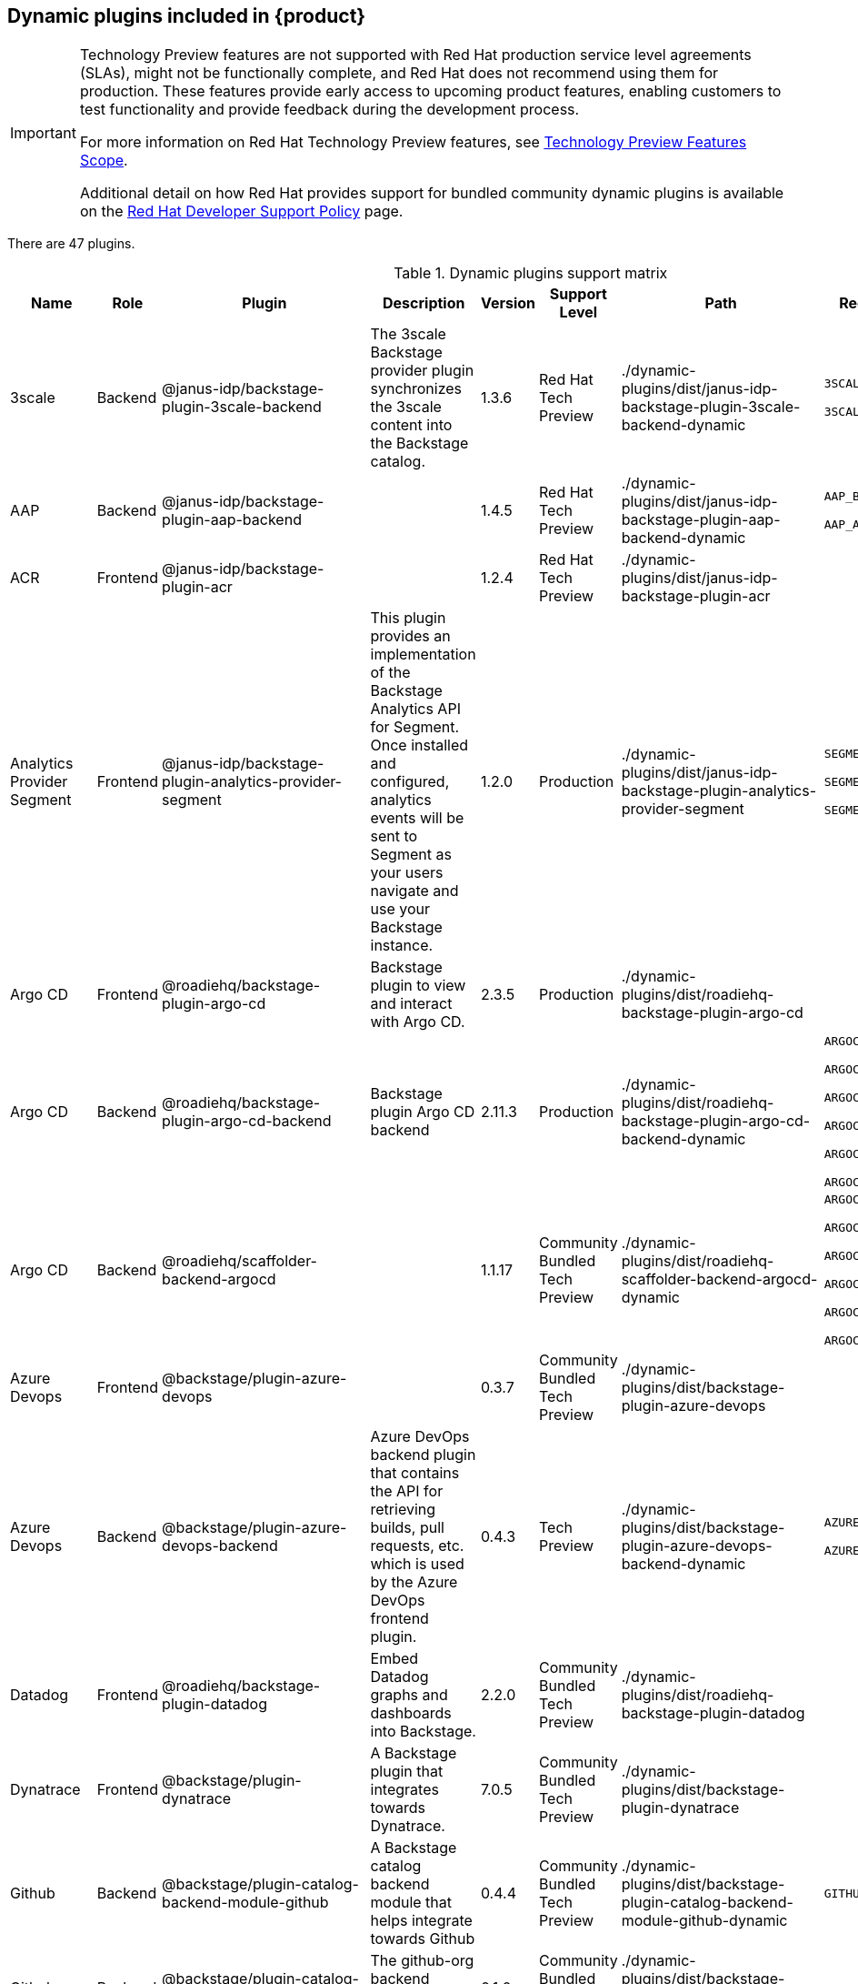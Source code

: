 [id="rhdh-supported-plugins"]
== Dynamic plugins included in {product}

[IMPORTANT]
====
Technology Preview features are not supported with Red Hat production service level agreements (SLAs), might not be functionally complete, and Red Hat does not recommend using them for production. These features provide early access to upcoming product features, enabling customers to test functionality and provide feedback during the development process.

For more information on Red Hat Technology Preview features, see https://access.redhat.com/support/offerings/techpreview/[Technology Preview Features Scope].

Additional detail on how Red Hat provides support for bundled community dynamic plugins is available on the https://access.redhat.com/policy/developerhub-support-policy[Red Hat Developer Support Policy] page.
====

There are 47 plugins.

[[dynamic-plugins-matrix]]
.Dynamic plugins support matrix

[%header,cols=9*]
|===
|*Name* |*Role* |*Plugin* |*Description* |*Version* |*Support Level*
|*Path* |*Required Variables* |*Default*
|3scale |Backend |@janus-idp/backstage-plugin-3scale-backend |The 3scale
Backstage provider plugin synchronizes the 3scale content into the
Backstage catalog. |1.3.6 |Red Hat Tech Preview
|./dynamic-plugins/dist/janus-idp-backstage-plugin-3scale-backend-dynamic
a|
`3SCALE_BASE_URL`

`3SCALE_ACCESS_TOKEN`

|Disabled

|AAP |Backend |@janus-idp/backstage-plugin-aap-backend | |1.4.5 |Red Hat Tech Preview
|./dynamic-plugins/dist/janus-idp-backstage-plugin-aap-backend-dynamic
a|
`AAP_BASE_URL`

`AAP_AUTH_TOKEN`

|Disabled

|ACR |Frontend |@janus-idp/backstage-plugin-acr | |1.2.4 |Red Hat Tech Preview
|./dynamic-plugins/dist/janus-idp-backstage-plugin-acr | |Disabled

|Analytics Provider Segment |Frontend
|@janus-idp/backstage-plugin-analytics-provider-segment |This plugin
provides an implementation of the Backstage Analytics API for Segment.
Once installed and configured, analytics events will be sent to Segment
as your users navigate and use your Backstage instance. |1.2.0
|Production
|./dynamic-plugins/dist/janus-idp-backstage-plugin-analytics-provider-segment
a|
`SEGMENT_WRITE_KEY`

`SEGMENT_MASK_IP`

`SEGMENT_TEST_MODE`

|Disabled

|Argo CD |Frontend |@roadiehq/backstage-plugin-argo-cd |Backstage plugin
to view and interact with Argo CD. |2.3.5 |Production
|./dynamic-plugins/dist/roadiehq-backstage-plugin-argo-cd | |Disabled

|Argo CD |Backend |@roadiehq/backstage-plugin-argo-cd-backend |Backstage
plugin Argo CD backend |2.11.3 |Production
|./dynamic-plugins/dist/roadiehq-backstage-plugin-argo-cd-backend-dynamic
a|
`ARGOCD_USERNAME`

`ARGOCD_PASSWORD`

`ARGOCD_INSTANCE1_URL`

`ARGOCD_AUTH_TOKEN`

`ARGOCD_INSTANCE2_URL`

`ARGOCD_AUTH_TOKEN2`

|Disabled

|Argo CD |Backend |@roadiehq/scaffolder-backend-argocd | |1.1.17 |Community Bundled Tech Preview
|./dynamic-plugins/dist/roadiehq-scaffolder-backend-argocd-dynamic a|
`ARGOCD_USERNAME`

`ARGOCD_PASSWORD`

`ARGOCD_INSTANCE1_URL`

`ARGOCD_AUTH_TOKEN`

`ARGOCD_INSTANCE2_URL`

`ARGOCD_AUTH_TOKEN2`

|Disabled

|Azure Devops |Frontend |@backstage/plugin-azure-devops | |0.3.7 |Community Bundled Tech Preview 
|./dynamic-plugins/dist/backstage-plugin-azure-devops |
|Disabled

|Azure Devops |Backend |@backstage/plugin-azure-devops-backend |Azure
DevOps backend plugin that contains the API for retrieving builds, pull
requests, etc. which is used by the Azure DevOps frontend plugin. |0.4.3
|Tech Preview
|./dynamic-plugins/dist/backstage-plugin-azure-devops-backend-dynamic a|
`AZURE_TOKEN`

`AZURE_ORG`

|Disabled

|Datadog |Frontend |@roadiehq/backstage-plugin-datadog |Embed Datadog
graphs and dashboards into Backstage. |2.2.0 |Community Bundled Tech Preview
|./dynamic-plugins/dist/roadiehq-backstage-plugin-datadog | |Disabled

|Dynatrace |Frontend |@backstage/plugin-dynatrace |A Backstage plugin
that integrates towards Dynatrace. |7.0.5 |Community Bundled Tech Preview
|./dynamic-plugins/dist/backstage-plugin-dynatrace | |Disabled

|Github |Backend |@backstage/plugin-catalog-backend-module-github |A
Backstage catalog backend module that helps integrate towards Github
|0.4.4 |Community Bundled Tech Preview
|./dynamic-plugins/dist/backstage-plugin-catalog-backend-module-github-dynamic
|`GITHUB_ORG`|Disabled

|Github |Backend |@backstage/plugin-catalog-backend-module-github-org
|The github-org backend module for the catalog plugin. |0.1.0 |Community Bundled Tech Preview
|./dynamic-plugins/dist/backstage-plugin-catalog-backend-module-github-org-dynamic
|`GITHUB_ORG_URL`|Disabled

|Github |Frontend |@backstage/plugin-github-actions |A Backstage plugin
that integrates towards GitHub Actions |0.6.6 |Community Bundled Tech Preview
|./dynamic-plugins/dist/backstage-plugin-github-actions | |Disabled

|Github |Frontend |@backstage/plugin-github-issues |A Backstage plugin
that integrates towards GitHub Issues |0.2.14 |Community Bundled Tech Preview
|./dynamic-plugins/dist/backstage-plugin-github-issues | |Disabled

|Github |Frontend |@roadiehq/backstage-plugin-github-insights |Backstage
plugin to provide Readmes, Top Contributors and other widgets. |2.3.21
|Community Bundled Tech Preview
|./dynamic-plugins/dist/roadiehq-backstage-plugin-github-insights |
|Disabled

|Github |Frontend |@roadiehq/backstage-plugin-github-pull-requests
|Backstage plugin to view and interact with GitHub pull requests.
|2.5.18 |Community Bundled Tech Preview
|./dynamic-plugins/dist/roadiehq-backstage-plugin-github-pull-requests |
|Disabled

|Github |Frontend |@roadiehq/backstage-plugin-security-insights
|Backstage plugin to add security insights for GitHub repos. |2.3.9
|Community Bundled Tech Preview
|./dynamic-plugins/dist/roadiehq-backstage-plugin-security-insights |
|Disabled

|Gitlab |Backend |@backstage/plugin-catalog-backend-module-gitlab
|Extracts repositories out of an GitLab instance. |0.3.3 |Community Bundled Tech Preview
|./dynamic-plugins/dist/backstage-plugin-catalog-backend-module-gitlab-dynamic
| |Disabled

|Gitlab |Backend |@backstage/plugin-scaffolder-backend-module-gitlab |A
module for the scaffolder backend that lets you interact with gitlab
|0.2.9 |Community Bundled Tech Preview
|./dynamic-plugins/dist/backstage-plugin-scaffolder-backend-module-gitlab-dynamic
| |Disabled

|Gitlab |Frontend |@immobiliarelabs/backstage-plugin-gitlab |Backstage
plugin to interact with GitLab |6.2.0 |Community Bundled Tech Preview
|./dynamic-plugins/dist/immobiliarelabs-backstage-plugin-gitlab |
|Disabled

|Gitlab |Backend |@immobiliarelabs/backstage-plugin-gitlab-backend
|Backstage plugin to interact with GitLab |6.2.0 |Community Bundled Tech Preview
|./dynamic-plugins/dist/immobiliarelabs-backstage-plugin-gitlab-backend-dynamic
a|
`GITLAB_HOST`

`GITLAB_TOKEN`

|Disabled

|Jenkins |Frontend |@backstage/plugin-jenkins |A Backstage plugin that
integrates towards Jenkins |0.9.0 |Community Bundled Tech Preview
|./dynamic-plugins/dist/backstage-plugin-jenkins | |Disabled

|Jenkins |Backend |@backstage/plugin-jenkins-backend |A Backstage
backend plugin that integrates towards Jenkins |0.3.0 |Community Bundled Tech Preview
|./dynamic-plugins/dist/backstage-plugin-jenkins-backend-dynamic a|
`JENKINS_URL`

`JENKINS_USERNAME`

`JENKINS_TOKEN`

|Disabled

|Jfrog Artifactory |Frontend
|@janus-idp/backstage-plugin-jfrog-artifactory |The Jfrog Artifactory
plugin displays information about your container images within the Jfrog
Artifactory registry. |1.2.4 |Red Hat Tech Preview
|./dynamic-plugins/dist/janus-idp-backstage-plugin-jfrog-artifactory |
|Disabled

|Jira |Frontend |@roadiehq/backstage-plugin-jira |Backstage plugin to
view and interact with Jira |2.4.11 |Community Bundled Tech Preview
|./dynamic-plugins/dist/roadiehq-backstage-plugin-jira | |Disabled

|Keycloak |Backend |@janus-idp/backstage-plugin-keycloak-backend |The
Keycloak backend plugin integrates Keycloak into Backstage. |1.7.6
|Production
|./dynamic-plugins/dist/janus-idp-backstage-plugin-keycloak-backend-dynamic
a|
`KEYCLOAK_BASE_URL`

`KEYCLOAK_LOGIN_REALM`

`KEYCLOAK_REALM`

`KEYCLOAK_CLIENT_ID`

`KEYCLOAK_CLIENT_SECRET`

|Disabled

|Kubernetes |Frontend |@backstage/plugin-kubernetes |A Backstage plugin
that integrates towards Kubernetes |0.11.0 |Community Bundled Tech Preview
|./dynamic-plugins/dist/backstage-plugin-kubernetes | |Enabled

|Kubernetes |Backend |@backstage/plugin-kubernetes-backend |A Backstage
backend plugin that integrates towards Kubernetes |0.13.0 |Production
|./dynamic-plugins/dist/backstage-plugin-kubernetes-backend-dynamic a|
`K8S_CLUSTER_NAME`

`K8S_CLUSTER_URL`

`K8S_CLUSTER_TOKEN`

|Enabled

|Kubernetes |Frontend |@janus-idp/backstage-plugin-topology |The
Topology plugin enables you to visualize the workloads such as
Deployment, Job, Daemonset, Statefulset, CronJob, and Pods powering any
service on the Kubernetes cluster. |1.16.4 |Production
|./dynamic-plugins/dist/janus-idp-backstage-plugin-topology | |Enabled

|Lighthouse |Frontend |@backstage/plugin-lighthouse |A Backstage plugin
that integrates towards Lighthouse |0.4.10 |Community Bundled Tech Preview
|./dynamic-plugins/dist/backstage-plugin-lighthouse | |Disabled

|Nexus Repository Manager |Frontend
|@janus-idp/backstage-plugin-nexus-repository-manager |The Nexus
Repository Manager plugin displays the information about your build
artifacts that are available in the Nexus Repository Manager in your
Backstage application. |1.4.4 |Red Hat Tech Preview
|./dynamic-plugins/dist/janus-idp-backstage-plugin-nexus-repository-manager
| |Disabled

|OCM |Frontend |@janus-idp/backstage-plugin-ocm |The Open Cluster
Management (OCM) plugin integrates your Backstage instance with the
`MultiClusterHub` and `MultiCluster` engines of OCM. |3.5.0 |Production
|./dynamic-plugins/dist/janus-idp-backstage-plugin-ocm | |Disabled

|OCM |Backend |@janus-idp/backstage-plugin-ocm-backend | |3.4.6
|Production
|./dynamic-plugins/dist/janus-idp-backstage-plugin-ocm-backend-dynamic
a|
`OCM_HUB_NAME`

`OCM_HUB_URL`

`moc_infra_token`

|Disabled

|Pagerduty |Frontend |@backstage/plugin-pagerduty |A Backstage plugin
that integrates towards PagerDuty |0.6.6 |Community Bundled Tech Preview
|./dynamic-plugins/dist/backstage-plugin-pagerduty | |Disabled

|Quay |Frontend |@janus-idp/backstage-plugin-quay |The Quay plugin
displays the information about your container images within the Quay
registry in your Backstage application. |1.4.6 |Production
|./dynamic-plugins/dist/janus-idp-backstage-plugin-quay | |Disabled

|Quay |Backend |@janus-idp/backstage-scaffolder-backend-module-quay
|This module provides Backstage template actions for Quay. |1.2.1
|Production
|./dynamic-plugins/dist/janus-idp-backstage-scaffolder-backend-module-quay-dynamic
| |Enabled

|Regex |Backend |@janus-idp/backstage-scaffolder-backend-module-regex
|This plugin provides Backstage template actions for RegExp. |1.2.1
|Production
|./dynamic-plugins/dist/janus-idp-backstage-scaffolder-backend-module-regex-dynamic
| |Enabled

|Scaffolder |Backend |@roadiehq/scaffolder-backend-module-utils |This
contains a collection of actions to use in scaffolder templates. |1.10.4
|Community Bundled Tech Preview
|./dynamic-plugins/dist/roadiehq-scaffolder-backend-module-utils-dynamic
| |Enabled

|ServiceNow |Backend
|@janus-idp/backstage-scaffolder-backend-module-servicenow |This plugin
provides Backstage template actions for ServiceNow. |1.2.3 |Red Hat Tech Preview
|./dynamic-plugins/dist/janus-idp-backstage-scaffolder-backend-module-servicenow-dynamic
a|
`SERVICENOW_BASE_URL`

`SERVICENOW_USERNAME`

`SERVICENOW_PASSWORD`

|Disabled

|SonarQube |Frontend |@backstage/plugin-sonarqube |A Backstage plugin to
display SonarQube code quality and security results. |0.7.7 |Community Bundled Tech Preview 
|./dynamic-plugins/dist/backstage-plugin-sonarqube | |Disabled

|SonarQube |Backend |@backstage/plugin-sonarqube-backend | |0.2.8 |Community Bundled Tech Preview
|./dynamic-plugins/dist/backstage-plugin-sonarqube-backend-dynamic a|
`SONARQUBE_URL`

`SONARQUBE_TOKEN`

|Disabled

|SonarQube |Backend
|@janus-idp/backstage-scaffolder-backend-module-sonarqube |This module
provides Backstage template actions for SonarQube. |1.2.1 |Red Hat Tech Preview
|./dynamic-plugins/dist/janus-idp-backstage-scaffolder-backend-module-sonarqube-dynamic
| |Disabled

|Tech Radar |Frontend |@backstage/plugin-tech-radar |A Backstage plugin
that lets you display a Tech Radar for your organization |0.6.9 |Community Bundled Tech Preview 
|./dynamic-plugins/dist/backstage-plugin-tech-radar | |Disabled

|Techdocs |Frontend |@backstage/plugin-techdocs |The Backstage plugin
that renders technical documentation for your components |1.8.0
|Production |./dynamic-plugins/dist/backstage-plugin-techdocs |
|Disabled

|Techdocs |Backend |@backstage/plugin-techdocs-backend |The Backstage
backend plugin that renders technical documentation for your components
|1.8.0 |Production
|./dynamic-plugins/dist/backstage-plugin-techdocs-backend-dynamic a|
`TECHDOCS_BUILDER_TYPE`

`TECHDOCS_GENERATOR_TYPE`

`TECHDOCS_PUBLISHER_TYPE`

`BUCKET_NAME`

`BUCKET_REGION_VAULT`

`BUCKET_URL`

`AWS_ACCESS_KEY_ID`

`AWS_SECRET_ACCESS_KEY`

|Disabled

|Tekton |Frontend |@janus-idp/backstage-plugin-tekton |The Tekton plugin
enables you to visualize the PipelineRun resources available on the
Kubernetes cluster. |3.1.3 |Production
|./dynamic-plugins/dist/janus-idp-backstage-plugin-tekton | |Disabled
|===




